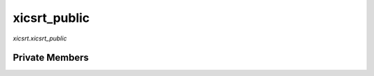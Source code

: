 xicsrt\_public
==============
`xicsrt.xicsrt_public`

.. automirmodule:: xicsrt.xicsrt_public
    :members:
    :undoc-members:
    :member-order: bysource


Private Members
---------------

.. automirmodule:: xicsrt.xicsrt_public
    :members:
    :private-members:
    :undoc-members:
    :noindex:
    :nodocstring:
    :nopublic:

